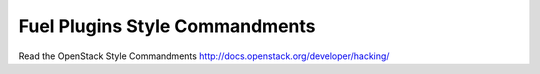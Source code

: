 Fuel Plugins Style Commandments
===============================

Read the OpenStack Style Commandments http://docs.openstack.org/developer/hacking/
